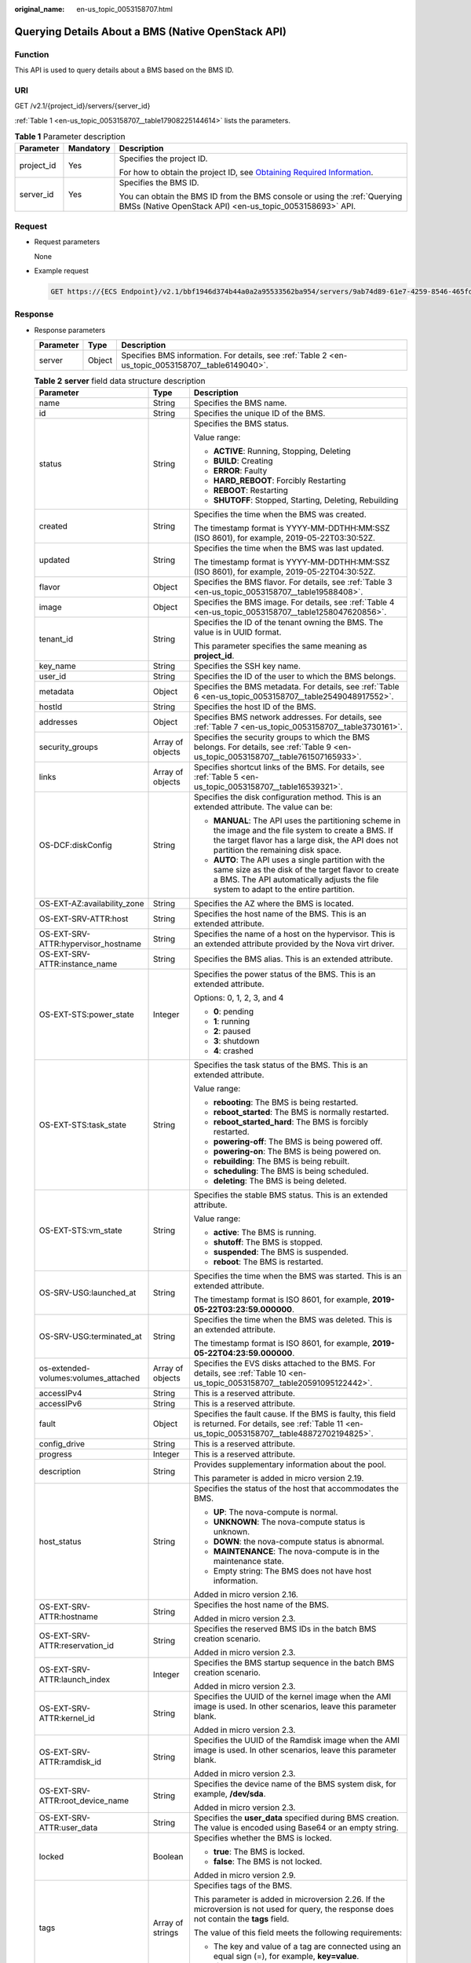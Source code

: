 :original_name: en-us_topic_0053158707.html

.. _en-us_topic_0053158707:

Querying Details About a BMS (Native OpenStack API)
===================================================

Function
--------

This API is used to query details about a BMS based on the BMS ID.

URI
---

GET /v2.1/{project_id}/servers/{server_id}

:ref:`Table 1 <en-us_topic_0053158707__table17908225144614>` lists the parameters.

.. _en-us_topic_0053158707__table17908225144614:

.. table:: **Table 1** Parameter description

   +-----------------------+-----------------------+-------------------------------------------------------------------------------------------------------------------------------------------------------+
   | Parameter             | Mandatory             | Description                                                                                                                                           |
   +=======================+=======================+=======================================================================================================================================================+
   | project_id            | Yes                   | Specifies the project ID.                                                                                                                             |
   |                       |                       |                                                                                                                                                       |
   |                       |                       | For how to obtain the project ID, see `Obtaining Required Information <https://docs.otc.t-systems.com/en-us/api/apiug/apig-en-api-180328009.html>`__. |
   +-----------------------+-----------------------+-------------------------------------------------------------------------------------------------------------------------------------------------------+
   | server_id             | Yes                   | Specifies the BMS ID.                                                                                                                                 |
   |                       |                       |                                                                                                                                                       |
   |                       |                       | You can obtain the BMS ID from the BMS console or using the :ref:`Querying BMSs (Native OpenStack API) <en-us_topic_0053158693>` API.                 |
   +-----------------------+-----------------------+-------------------------------------------------------------------------------------------------------------------------------------------------------+

Request
-------

-  Request parameters

   None

-  Example request

   .. code-block:: text

      GET https://{ECS Endpoint}/v2.1/bbf1946d374b44a0a2a95533562ba954/servers/9ab74d89-61e7-4259-8546-465fdebe4944

Response
--------

-  Response parameters

   +-----------+--------+----------------------------------------------------------------------------------------------------+
   | Parameter | Type   | Description                                                                                        |
   +===========+========+====================================================================================================+
   | server    | Object | Specifies BMS information. For details, see :ref:`Table 2 <en-us_topic_0053158707__table6149040>`. |
   +-----------+--------+----------------------------------------------------------------------------------------------------+

   .. _en-us_topic_0053158707__table6149040:

   .. table:: **Table 2** **server** field data structure description

      +--------------------------------------+-----------------------+---------------------------------------------------------------------------------------------------------------------------------------------------------------------------------------------------+
      | Parameter                            | Type                  | Description                                                                                                                                                                                       |
      +======================================+=======================+===================================================================================================================================================================================================+
      | name                                 | String                | Specifies the BMS name.                                                                                                                                                                           |
      +--------------------------------------+-----------------------+---------------------------------------------------------------------------------------------------------------------------------------------------------------------------------------------------+
      | id                                   | String                | Specifies the unique ID of the BMS.                                                                                                                                                               |
      +--------------------------------------+-----------------------+---------------------------------------------------------------------------------------------------------------------------------------------------------------------------------------------------+
      | status                               | String                | Specifies the BMS status.                                                                                                                                                                         |
      |                                      |                       |                                                                                                                                                                                                   |
      |                                      |                       | Value range:                                                                                                                                                                                      |
      |                                      |                       |                                                                                                                                                                                                   |
      |                                      |                       | -  **ACTIVE**: Running, Stopping, Deleting                                                                                                                                                        |
      |                                      |                       | -  **BUILD**: Creating                                                                                                                                                                            |
      |                                      |                       | -  **ERROR**: Faulty                                                                                                                                                                              |
      |                                      |                       | -  **HARD_REBOOT**: Forcibly Restarting                                                                                                                                                           |
      |                                      |                       | -  **REBOOT**: Restarting                                                                                                                                                                         |
      |                                      |                       | -  **SHUTOFF**: Stopped, Starting, Deleting, Rebuilding                                                                                                                                           |
      +--------------------------------------+-----------------------+---------------------------------------------------------------------------------------------------------------------------------------------------------------------------------------------------+
      | created                              | String                | Specifies the time when the BMS was created.                                                                                                                                                      |
      |                                      |                       |                                                                                                                                                                                                   |
      |                                      |                       | The timestamp format is YYYY-MM-DDTHH:MM:SSZ (ISO 8601), for example, 2019-05-22T03:30:52Z.                                                                                                       |
      +--------------------------------------+-----------------------+---------------------------------------------------------------------------------------------------------------------------------------------------------------------------------------------------+
      | updated                              | String                | Specifies the time when the BMS was last updated.                                                                                                                                                 |
      |                                      |                       |                                                                                                                                                                                                   |
      |                                      |                       | The timestamp format is YYYY-MM-DDTHH:MM:SSZ (ISO 8601), for example, 2019-05-22T04:30:52Z.                                                                                                       |
      +--------------------------------------+-----------------------+---------------------------------------------------------------------------------------------------------------------------------------------------------------------------------------------------+
      | flavor                               | Object                | Specifies the BMS flavor. For details, see :ref:`Table 3 <en-us_topic_0053158707__table19588408>`.                                                                                                |
      +--------------------------------------+-----------------------+---------------------------------------------------------------------------------------------------------------------------------------------------------------------------------------------------+
      | image                                | Object                | Specifies the BMS image. For details, see :ref:`Table 4 <en-us_topic_0053158707__table1258047620856>`.                                                                                            |
      +--------------------------------------+-----------------------+---------------------------------------------------------------------------------------------------------------------------------------------------------------------------------------------------+
      | tenant_id                            | String                | Specifies the ID of the tenant owning the BMS. The value is in UUID format.                                                                                                                       |
      |                                      |                       |                                                                                                                                                                                                   |
      |                                      |                       | This parameter specifies the same meaning as **project_id**.                                                                                                                                      |
      +--------------------------------------+-----------------------+---------------------------------------------------------------------------------------------------------------------------------------------------------------------------------------------------+
      | key_name                             | String                | Specifies the SSH key name.                                                                                                                                                                       |
      +--------------------------------------+-----------------------+---------------------------------------------------------------------------------------------------------------------------------------------------------------------------------------------------+
      | user_id                              | String                | Specifies the ID of the user to which the BMS belongs.                                                                                                                                            |
      +--------------------------------------+-----------------------+---------------------------------------------------------------------------------------------------------------------------------------------------------------------------------------------------+
      | metadata                             | Object                | Specifies the BMS metadata. For details, see :ref:`Table 6 <en-us_topic_0053158707__table2549048917552>`.                                                                                         |
      +--------------------------------------+-----------------------+---------------------------------------------------------------------------------------------------------------------------------------------------------------------------------------------------+
      | hostId                               | String                | Specifies the host ID of the BMS.                                                                                                                                                                 |
      +--------------------------------------+-----------------------+---------------------------------------------------------------------------------------------------------------------------------------------------------------------------------------------------+
      | addresses                            | Object                | Specifies BMS network addresses. For details, see :ref:`Table 7 <en-us_topic_0053158707__table3730161>`.                                                                                          |
      +--------------------------------------+-----------------------+---------------------------------------------------------------------------------------------------------------------------------------------------------------------------------------------------+
      | security_groups                      | Array of objects      | Specifies the security groups to which the BMS belongs. For details, see :ref:`Table 9 <en-us_topic_0053158707__table761507165933>`.                                                              |
      +--------------------------------------+-----------------------+---------------------------------------------------------------------------------------------------------------------------------------------------------------------------------------------------+
      | links                                | Array of objects      | Specifies shortcut links of the BMS. For details, see :ref:`Table 5 <en-us_topic_0053158707__table16539321>`.                                                                                     |
      +--------------------------------------+-----------------------+---------------------------------------------------------------------------------------------------------------------------------------------------------------------------------------------------+
      | OS-DCF:diskConfig                    | String                | Specifies the disk configuration method. This is an extended attribute. The value can be:                                                                                                         |
      |                                      |                       |                                                                                                                                                                                                   |
      |                                      |                       | -  **MANUAL**: The API uses the partitioning scheme in the image and the file system to create a BMS. If the target flavor has a large disk, the API does not partition the remaining disk space. |
      |                                      |                       | -  **AUTO**: The API uses a single partition with the same size as the disk of the target flavor to create a BMS. The API automatically adjusts the file system to adapt to the entire partition. |
      +--------------------------------------+-----------------------+---------------------------------------------------------------------------------------------------------------------------------------------------------------------------------------------------+
      | OS-EXT-AZ:availability_zone          | String                | Specifies the AZ where the BMS is located.                                                                                                                                                        |
      +--------------------------------------+-----------------------+---------------------------------------------------------------------------------------------------------------------------------------------------------------------------------------------------+
      | OS-EXT-SRV-ATTR:host                 | String                | Specifies the host name of the BMS. This is an extended attribute.                                                                                                                                |
      +--------------------------------------+-----------------------+---------------------------------------------------------------------------------------------------------------------------------------------------------------------------------------------------+
      | OS-EXT-SRV-ATTR:hypervisor_hostname  | String                | Specifies the name of a host on the hypervisor. This is an extended attribute provided by the Nova virt driver.                                                                                   |
      +--------------------------------------+-----------------------+---------------------------------------------------------------------------------------------------------------------------------------------------------------------------------------------------+
      | OS-EXT-SRV-ATTR:instance_name        | String                | Specifies the BMS alias. This is an extended attribute.                                                                                                                                           |
      +--------------------------------------+-----------------------+---------------------------------------------------------------------------------------------------------------------------------------------------------------------------------------------------+
      | OS-EXT-STS:power_state               | Integer               | Specifies the power status of the BMS. This is an extended attribute.                                                                                                                             |
      |                                      |                       |                                                                                                                                                                                                   |
      |                                      |                       | Options: 0, 1, 2, 3, and 4                                                                                                                                                                        |
      |                                      |                       |                                                                                                                                                                                                   |
      |                                      |                       | -  **0**: pending                                                                                                                                                                                 |
      |                                      |                       | -  **1**: running                                                                                                                                                                                 |
      |                                      |                       | -  **2**: paused                                                                                                                                                                                  |
      |                                      |                       | -  **3**: shutdown                                                                                                                                                                                |
      |                                      |                       | -  **4**: crashed                                                                                                                                                                                 |
      +--------------------------------------+-----------------------+---------------------------------------------------------------------------------------------------------------------------------------------------------------------------------------------------+
      | OS-EXT-STS:task_state                | String                | Specifies the task status of the BMS. This is an extended attribute.                                                                                                                              |
      |                                      |                       |                                                                                                                                                                                                   |
      |                                      |                       | Value range:                                                                                                                                                                                      |
      |                                      |                       |                                                                                                                                                                                                   |
      |                                      |                       | -  **rebooting**: The BMS is being restarted.                                                                                                                                                     |
      |                                      |                       | -  **reboot_started**: The BMS is normally restarted.                                                                                                                                             |
      |                                      |                       | -  **reboot_started_hard**: The BMS is forcibly restarted.                                                                                                                                        |
      |                                      |                       | -  **powering-off**: The BMS is being powered off.                                                                                                                                                |
      |                                      |                       | -  **powering-on**: The BMS is being powered on.                                                                                                                                                  |
      |                                      |                       | -  **rebuilding**: The BMS is being rebuilt.                                                                                                                                                      |
      |                                      |                       | -  **scheduling**: The BMS is being scheduled.                                                                                                                                                    |
      |                                      |                       | -  **deleting**: The BMS is being deleted.                                                                                                                                                        |
      +--------------------------------------+-----------------------+---------------------------------------------------------------------------------------------------------------------------------------------------------------------------------------------------+
      | OS-EXT-STS:vm_state                  | String                | Specifies the stable BMS status. This is an extended attribute.                                                                                                                                   |
      |                                      |                       |                                                                                                                                                                                                   |
      |                                      |                       | Value range:                                                                                                                                                                                      |
      |                                      |                       |                                                                                                                                                                                                   |
      |                                      |                       | -  **active**: The BMS is running.                                                                                                                                                                |
      |                                      |                       | -  **shutoff**: The BMS is stopped.                                                                                                                                                               |
      |                                      |                       | -  **suspended**: The BMS is suspended.                                                                                                                                                           |
      |                                      |                       | -  **reboot**: The BMS is restarted.                                                                                                                                                              |
      +--------------------------------------+-----------------------+---------------------------------------------------------------------------------------------------------------------------------------------------------------------------------------------------+
      | OS-SRV-USG:launched_at               | String                | Specifies the time when the BMS was started. This is an extended attribute.                                                                                                                       |
      |                                      |                       |                                                                                                                                                                                                   |
      |                                      |                       | The timestamp format is ISO 8601, for example, **2019-05-22T03:23:59.000000**.                                                                                                                    |
      +--------------------------------------+-----------------------+---------------------------------------------------------------------------------------------------------------------------------------------------------------------------------------------------+
      | OS-SRV-USG:terminated_at             | String                | Specifies the time when the BMS was deleted. This is an extended attribute.                                                                                                                       |
      |                                      |                       |                                                                                                                                                                                                   |
      |                                      |                       | The timestamp format is ISO 8601, for example, **2019-05-22T04:23:59.000000**.                                                                                                                    |
      +--------------------------------------+-----------------------+---------------------------------------------------------------------------------------------------------------------------------------------------------------------------------------------------+
      | os-extended-volumes:volumes_attached | Array of objects      | Specifies the EVS disks attached to the BMS. For details, see :ref:`Table 10 <en-us_topic_0053158707__table20591095122442>`.                                                                      |
      +--------------------------------------+-----------------------+---------------------------------------------------------------------------------------------------------------------------------------------------------------------------------------------------+
      | accessIPv4                           | String                | This is a reserved attribute.                                                                                                                                                                     |
      +--------------------------------------+-----------------------+---------------------------------------------------------------------------------------------------------------------------------------------------------------------------------------------------+
      | accessIPv6                           | String                | This is a reserved attribute.                                                                                                                                                                     |
      +--------------------------------------+-----------------------+---------------------------------------------------------------------------------------------------------------------------------------------------------------------------------------------------+
      | fault                                | Object                | Specifies the fault cause. If the BMS is faulty, this field is returned. For details, see :ref:`Table 11 <en-us_topic_0053158707__table48872702194825>`.                                          |
      +--------------------------------------+-----------------------+---------------------------------------------------------------------------------------------------------------------------------------------------------------------------------------------------+
      | config_drive                         | String                | This is a reserved attribute.                                                                                                                                                                     |
      +--------------------------------------+-----------------------+---------------------------------------------------------------------------------------------------------------------------------------------------------------------------------------------------+
      | progress                             | Integer               | This is a reserved attribute.                                                                                                                                                                     |
      +--------------------------------------+-----------------------+---------------------------------------------------------------------------------------------------------------------------------------------------------------------------------------------------+
      | description                          | String                | Provides supplementary information about the pool.                                                                                                                                                |
      |                                      |                       |                                                                                                                                                                                                   |
      |                                      |                       | This parameter is added in micro version 2.19.                                                                                                                                                    |
      +--------------------------------------+-----------------------+---------------------------------------------------------------------------------------------------------------------------------------------------------------------------------------------------+
      | host_status                          | String                | Specifies the status of the host that accommodates the BMS.                                                                                                                                       |
      |                                      |                       |                                                                                                                                                                                                   |
      |                                      |                       | -  **UP**: The nova-compute is normal.                                                                                                                                                            |
      |                                      |                       | -  **UNKNOWN**: The nova-compute status is unknown.                                                                                                                                               |
      |                                      |                       | -  **DOWN**: the nova-compute status is abnormal.                                                                                                                                                 |
      |                                      |                       | -  **MAINTENANCE**: The nova-compute is in the maintenance state.                                                                                                                                 |
      |                                      |                       | -  Empty string: The BMS does not have host information.                                                                                                                                          |
      |                                      |                       |                                                                                                                                                                                                   |
      |                                      |                       | Added in micro version 2.16.                                                                                                                                                                      |
      +--------------------------------------+-----------------------+---------------------------------------------------------------------------------------------------------------------------------------------------------------------------------------------------+
      | OS-EXT-SRV-ATTR:hostname             | String                | Specifies the host name of the BMS.                                                                                                                                                               |
      |                                      |                       |                                                                                                                                                                                                   |
      |                                      |                       | Added in micro version 2.3.                                                                                                                                                                       |
      +--------------------------------------+-----------------------+---------------------------------------------------------------------------------------------------------------------------------------------------------------------------------------------------+
      | OS-EXT-SRV-ATTR:reservation_id       | String                | Specifies the reserved BMS IDs in the batch BMS creation scenario.                                                                                                                                |
      |                                      |                       |                                                                                                                                                                                                   |
      |                                      |                       | Added in micro version 2.3.                                                                                                                                                                       |
      +--------------------------------------+-----------------------+---------------------------------------------------------------------------------------------------------------------------------------------------------------------------------------------------+
      | OS-EXT-SRV-ATTR:launch_index         | Integer               | Specifies the BMS startup sequence in the batch BMS creation scenario.                                                                                                                            |
      |                                      |                       |                                                                                                                                                                                                   |
      |                                      |                       | Added in micro version 2.3.                                                                                                                                                                       |
      +--------------------------------------+-----------------------+---------------------------------------------------------------------------------------------------------------------------------------------------------------------------------------------------+
      | OS-EXT-SRV-ATTR:kernel_id            | String                | Specifies the UUID of the kernel image when the AMI image is used. In other scenarios, leave this parameter blank.                                                                                |
      |                                      |                       |                                                                                                                                                                                                   |
      |                                      |                       | Added in micro version 2.3.                                                                                                                                                                       |
      +--------------------------------------+-----------------------+---------------------------------------------------------------------------------------------------------------------------------------------------------------------------------------------------+
      | OS-EXT-SRV-ATTR:ramdisk_id           | String                | Specifies the UUID of the Ramdisk image when the AMI image is used. In other scenarios, leave this parameter blank.                                                                               |
      |                                      |                       |                                                                                                                                                                                                   |
      |                                      |                       | Added in micro version 2.3.                                                                                                                                                                       |
      +--------------------------------------+-----------------------+---------------------------------------------------------------------------------------------------------------------------------------------------------------------------------------------------+
      | OS-EXT-SRV-ATTR:root_device_name     | String                | Specifies the device name of the BMS system disk, for example, **/dev/sda**.                                                                                                                      |
      |                                      |                       |                                                                                                                                                                                                   |
      |                                      |                       | Added in micro version 2.3.                                                                                                                                                                       |
      +--------------------------------------+-----------------------+---------------------------------------------------------------------------------------------------------------------------------------------------------------------------------------------------+
      | OS-EXT-SRV-ATTR:user_data            | String                | Specifies the **user_data** specified during BMS creation. The value is encoded using Base64 or an empty string.                                                                                  |
      +--------------------------------------+-----------------------+---------------------------------------------------------------------------------------------------------------------------------------------------------------------------------------------------+
      | locked                               | Boolean               | Specifies whether the BMS is locked.                                                                                                                                                              |
      |                                      |                       |                                                                                                                                                                                                   |
      |                                      |                       | -  **true**: The BMS is locked.                                                                                                                                                                   |
      |                                      |                       | -  **false**: The BMS is not locked.                                                                                                                                                              |
      |                                      |                       |                                                                                                                                                                                                   |
      |                                      |                       | Added in micro version 2.9.                                                                                                                                                                       |
      +--------------------------------------+-----------------------+---------------------------------------------------------------------------------------------------------------------------------------------------------------------------------------------------+
      | tags                                 | Array of strings      | Specifies tags of the BMS.                                                                                                                                                                        |
      |                                      |                       |                                                                                                                                                                                                   |
      |                                      |                       | This parameter is added in microversion 2.26. If the microversion is not used for query, the response does not contain the **tags** field.                                                        |
      |                                      |                       |                                                                                                                                                                                                   |
      |                                      |                       | The value of this field meets the following requirements:                                                                                                                                         |
      |                                      |                       |                                                                                                                                                                                                   |
      |                                      |                       | -  The key and value of a tag are connected using an equal sign (=), for example, **key=value**.                                                                                                  |
      |                                      |                       | -  If the value is empty, only the key is returned.                                                                                                                                               |
      +--------------------------------------+-----------------------+---------------------------------------------------------------------------------------------------------------------------------------------------------------------------------------------------+

   .. _en-us_topic_0053158707__table19588408:

   .. table:: **Table 3** **flavor** field data structure description

      +-----------------------+-----------------------+----------------------------------------------------------------------------------------------------------------+
      | Parameter             | Type                  | Description                                                                                                    |
      +=======================+=======================+================================================================================================================+
      | id                    | String                | Specifies the BMS type ID.                                                                                     |
      |                       |                       |                                                                                                                |
      |                       |                       | This field is not supported in microversions later than 2.47.                                                  |
      +-----------------------+-----------------------+----------------------------------------------------------------------------------------------------------------+
      | links                 | Array of objects      | Specifies shortcut links of the BMS type.                                                                      |
      |                       |                       |                                                                                                                |
      |                       |                       | For details, see :ref:`Table 5 <en-us_topic_0053158707__table16539321>`.                                       |
      |                       |                       |                                                                                                                |
      |                       |                       | This field is not supported in microversions later than 2.47.                                                  |
      +-----------------------+-----------------------+----------------------------------------------------------------------------------------------------------------+
      | vcpus                 | Integer               | Specifies the number of CPU cores in the BMS flavor.                                                           |
      |                       |                       |                                                                                                                |
      |                       |                       | This field is supported in microversions later than 2.47.                                                      |
      +-----------------------+-----------------------+----------------------------------------------------------------------------------------------------------------+
      | ram                   | Integer               | Specifies the memory size (MB) in the BMS flavor.                                                              |
      |                       |                       |                                                                                                                |
      |                       |                       | This field is supported in microversions later than 2.47.                                                      |
      +-----------------------+-----------------------+----------------------------------------------------------------------------------------------------------------+
      | disk                  | Integer               | Specifies the system disk size in the BMS flavor. The value **0** indicates that the disk size is not limited. |
      |                       |                       |                                                                                                                |
      |                       |                       | This field is supported in microversions later than 2.47.                                                      |
      +-----------------------+-----------------------+----------------------------------------------------------------------------------------------------------------+
      | ephemeral             | Integer               | This is a reserved attribute.                                                                                  |
      |                       |                       |                                                                                                                |
      |                       |                       | This field is supported in microversions later than 2.47.                                                      |
      +-----------------------+-----------------------+----------------------------------------------------------------------------------------------------------------+
      | swap                  | Integer               | This is a reserved attribute.                                                                                  |
      |                       |                       |                                                                                                                |
      |                       |                       | This field is supported in microversions later than 2.47.                                                      |
      +-----------------------+-----------------------+----------------------------------------------------------------------------------------------------------------+
      | original_name         | String                | This is a reserved attribute.                                                                                  |
      |                       |                       |                                                                                                                |
      |                       |                       | This field is supported in microversions later than 2.47.                                                      |
      +-----------------------+-----------------------+----------------------------------------------------------------------------------------------------------------+
      | extra_specs           | Object                | Extended flavor field                                                                                          |
      |                       |                       |                                                                                                                |
      |                       |                       | This field is supported in microversions later than 2.47.                                                      |
      +-----------------------+-----------------------+----------------------------------------------------------------------------------------------------------------+

   .. _en-us_topic_0053158707__table1258047620856:

   .. table:: **Table 4** **image** field data structure description

      +-----------+------------------+---------------------------------------------------------------------------------------------------------------------+
      | Parameter | Type             | Description                                                                                                         |
      +===========+==================+=====================================================================================================================+
      | id        | String           | Specifies the image ID of the BMS.                                                                                  |
      +-----------+------------------+---------------------------------------------------------------------------------------------------------------------+
      | links     | Array of objects | Specifies shortcut links of the BMS image. For details, see :ref:`Table 5 <en-us_topic_0053158707__table16539321>`. |
      +-----------+------------------+---------------------------------------------------------------------------------------------------------------------+

   .. _en-us_topic_0053158707__table16539321:

   .. table:: **Table 5** **links** field data structure description

      +-----------------------+-----------------------+-------------------------------------------------------------------------------------------------------------+
      | Parameter             | Type                  | Description                                                                                                 |
      +=======================+=======================+=============================================================================================================+
      | rel                   | String                | Specifies the shortcut link marker name. The value can be:                                                  |
      |                       |                       |                                                                                                             |
      |                       |                       | -  **self**: resource link that contains the version number. It is used when immediate tracing is required. |
      |                       |                       | -  **bookmark**: resource link that can be stored for a long time.                                          |
      +-----------------------+-----------------------+-------------------------------------------------------------------------------------------------------------+
      | href                  | String                | Specifies the corresponding shortcut link.                                                                  |
      +-----------------------+-----------------------+-------------------------------------------------------------------------------------------------------------+

   .. _en-us_topic_0053158707__table2549048917552:

   .. table:: **Table 6** **metadata** field data structure description

      +---------------------------------------+-----------------------+---------------------------------------------------------+
      | Parameter                             | Type                  | Description                                             |
      +=======================================+=======================+=========================================================+
      | User-defined field key and value pair | String                | Specifies the key and value pair of the metadata.       |
      |                                       |                       |                                                         |
      |                                       |                       | Each key or value contains a maximum of 255 characters. |
      +---------------------------------------+-----------------------+---------------------------------------------------------+

   .. _en-us_topic_0053158707__table3730161:

   .. table:: **Table 7** **addresses** field data structure description

      +-----------------------+-----------------------+------------------------------------------------------------------------------------------------------------------------+
      | Parameter             | Type                  | Description                                                                                                            |
      +=======================+=======================+========================================================================================================================+
      | vpc_id                | Array of objects      | Specifies the VPC used by the BMS.                                                                                     |
      |                       |                       |                                                                                                                        |
      |                       |                       | -  **key**: indicates the ID of the VPC used by the BMS.                                                               |
      |                       |                       | -  **value**: indicates the VPC details. For details, see :ref:`Table 8 <en-us_topic_0053158707__table1656029015527>`. |
      +-----------------------+-----------------------+------------------------------------------------------------------------------------------------------------------------+

   .. _en-us_topic_0053158707__table1656029015527:

   .. table:: **Table 8** **address** field data structure description

      +-------------------------+-----------------------+------------------------------------------------------------------------+
      | Parameter               | Type                  | Description                                                            |
      +=========================+=======================+========================================================================+
      | addr                    | String                | Specifies the IP address.                                              |
      +-------------------------+-----------------------+------------------------------------------------------------------------+
      | version                 | Integer               | Specifies the type of the IP address. The value can be **4** or **6**. |
      |                         |                       |                                                                        |
      |                         |                       | -  **4**: The type of the IP address is IPv4.                          |
      |                         |                       | -  **6**: The type of the IP address is IPv6.                          |
      +-------------------------+-----------------------+------------------------------------------------------------------------+
      | OS-EXT-IPS-MAC:mac_addr | String                | Specifies the MAC address. This is an extended attribute.              |
      +-------------------------+-----------------------+------------------------------------------------------------------------+
      | OS-EXT-IPS:type         | String                | Specifies the IP address type. This is an extended attribute.          |
      |                         |                       |                                                                        |
      |                         |                       | -  **fixed**: indicates the private IP address.                        |
      |                         |                       | -  **floating**: indicates the EIP.                                    |
      +-------------------------+-----------------------+------------------------------------------------------------------------+

   .. _en-us_topic_0053158707__table761507165933:

   .. table:: **Table 9** **security_groups** field data structure description

      +-----------------------+-----------------------+----------------------------------------------------------------------------------------------------------------------+
      | Parameter             | Type                  | Description                                                                                                          |
      +=======================+=======================+======================================================================================================================+
      | name                  | String                | -  If no security group is specified during BMS creation, the **default** value is used.                             |
      |                       |                       | -  If a security group is specified when you create the BMS, the value of this parameter is the security group name. |
      +-----------------------+-----------------------+----------------------------------------------------------------------------------------------------------------------+

   .. _en-us_topic_0053158707__table20591095122442:

   .. table:: **Table 10** **os-extended-volumes:volumes_attached** field data structure description

      +-----------------------+-----------------------+-------------------------------------------------------------+
      | Parameter             | Type                  | Description                                                 |
      +=======================+=======================+=============================================================+
      | id                    | String                | Specifies the EVS disk ID.                                  |
      +-----------------------+-----------------------+-------------------------------------------------------------+
      | delete_on_termination | Boolean               | Specifies whether to delete the disk when deleting the BMS. |
      |                       |                       |                                                             |
      |                       |                       | -  **true**: Yes                                            |
      |                       |                       | -  **false**: No                                            |
      |                       |                       |                                                             |
      |                       |                       | Added in micro version 2.3.                                 |
      +-----------------------+-----------------------+-------------------------------------------------------------+

   .. _en-us_topic_0053158707__table48872702194825:

   .. table:: **Table 11** **fault** field data structure description

      +-----------+---------+-----------------------------------------------------------------------------+
      | Parameter | Type    | Description                                                                 |
      +===========+=========+=============================================================================+
      | message   | String  | Specifies the fault information.                                            |
      +-----------+---------+-----------------------------------------------------------------------------+
      | code      | Integer | Specifies the fault code.                                                   |
      +-----------+---------+-----------------------------------------------------------------------------+
      | details   | String  | Specifies the fault details.                                                |
      +-----------+---------+-----------------------------------------------------------------------------+
      | created   | String  | Specifies the time when the fault occurred. The time is in ISO 8601 format. |
      +-----------+---------+-----------------------------------------------------------------------------+

-  Example response

   ::

      {
          "server": {
              "tenant_id": "c685484a8cc2416b97260938705deb65",
              "addresses": {
                  "08a7715f-7de6-4ff9-a343-95ba4209f24a": [
      {
                          "OS-EXT-IPS-MAC:mac_addr": "fa:16:3e:0e:c3:77",
                          "OS-EXT-IPS:type": "fixed",
                          "addr": "192.168.0.107",
                          "version": 4
                      }
                  ]
              },
              "metadata": {
                  "op_svc_userid": "1311c433dd9b408886f57d695c229cbe"
              },
              "OS-EXT-STS:task_state": null,
              "OS-DCF:diskConfig": "MANUAL",
              "OS-EXT-AZ:availability_zone": "az-dc-1",
              "links": [
      {
                      "rel": "self",
                      "href": "https://openstack.example.com/v2.1/c685484a8cc2416b97260938705deb65/servers/95bf2490-5428-432c-ad9b-5e3406f869dd"
                  },
      {
                      "rel": "bookmark",
                      "href": "https://openstack.example.com/c685484a8cc2416b97260938705deb65/servers/95bf2490-5428-432c-ad9b-5e3406f869dd"
                      }
              ],
              "OS-EXT-STS:power_state": 1,
              "id": "95bf2490-5428-432c-ad9b-5e3406f869dd",
              "os-extended-volumes:volumes_attached": [
      {
                      "id": "dfa375b5-9856-44ad-a937-a4802b6434c3"
                  },
      {
                      "id": "bb9f1b27-843b-4561-b62e-ca18eeaec417"
                  },
      {
                      "id": "86e801c3-acc6-465d-890c-d43ba493f553"
                  },
      {
                      "id": "0994d3ac-3c6a-495c-a439-c597a4f08fa6"
                      }
              ],
              "OS-EXT-SRV-ATTR:host": "bms.az1",
              "image": {
                  "links": [
      {
                          "rel": "bookmark",
                          "href": "https://openstack.example.com/c685484a8cc2416b97260938705deb65/images/1a6635d8-afea-4f2b-abb6-27a202bad319"
                      }
                  ],
                  "id": "1a6635d8-afea-4f2b-abb6-27a202bad319"
              },
              "OS-SRV-USG:terminated_at": null,
              "accessIPv4": "",
              "accessIPv6": "",
              "created": "2017-05-24T06:14:05Z",
              "hostId": "e9c3ee0fcc58ab6085cf30df70b5544eab958858fb50d925f023e53e",
              "OS-EXT-SRV-ATTR:hypervisor_hostname": "nova004@2",
              "key_name": "KeyPair-JX",
              "flavor": {
                  "links": [
      {
                          "rel": "bookmark",
                          "href": "https://openstack.example.com/c685484a8cc2416b97260938705deb65/flavors/physical.83.medium"
                      }
                  ],
                  "id": "physical.83.medium"
              },
              "security_groups": [
      {
                      "name": "0011b620-4982-42e4-ad12-47c95ca495c4"
                      }
              ],
              "config_drive": "",
              "OS-EXT-STS:vm_state": "active",
              "OS-EXT-SRV-ATTR:instance_name": "instance-0000ebd3",
              "user_id": "1311c433dd9b408886f57d695c229cbe",
              "name": "bms-83",
              "progress": 0,
              "OS-SRV-USG:launched_at": "2017-05-25T03:40:25.066078",
              "updated": "2017-05-25T03:40:25Z",
              "status": "ACTIVE"
                      }
      }

Returned Values
---------------

Normal values

=============== ============================================
Returned Values Description
=============== ============================================
200             The request has been successfully processed.
=============== ============================================

For details about other returned values, see :ref:`Status Codes <en-us_topic_0053158690>`.

Error Codes
-----------

See :ref:`Error Codes <en-us_topic_0107541808>`.
